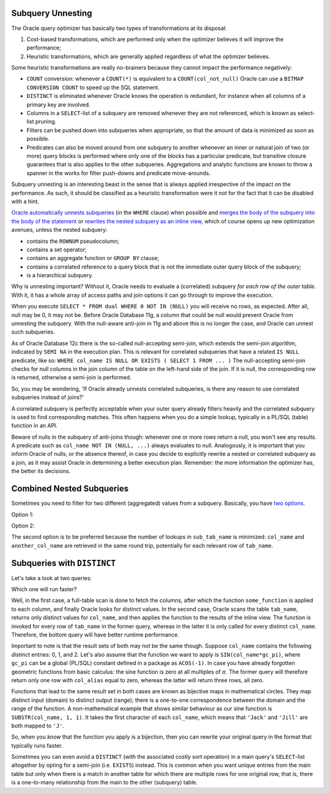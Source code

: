 .. _sql-subqueries-unnesting:
 
Subquery Unnesting
------------------
The Oracle query optimizer has basically two types of transformations at its disposal:
 
#. Cost-based transformations, which are performed only when the optimizer believes it will improve the performance;
#. Heuristic transformations, which are generally applied regardless of what the optimizer believes.
 
Some heuristic transformations are really no-brainers because they cannot impact the performance negatively:
 
* ``COUNT`` conversion: whenever a ``COUNT(*)`` is equivalent to a ``COUNT(col_not_null)`` Oracle can use a ``BITMAP CONVERSION COUNT`` to speed up the SQL statement.
* ``DISTINCT`` is eliminated whenever Oracle knows the operation is redundant, for instance when all columns of a primary key are involved.
* Columns in a ``SELECT``-list of a subquery are removed whenever they are not referenced, which is known as select-list pruning.
* Filters can be pushed down into subqueries when appropriate, so that the amount of data is minimized as soon as possible.
* Predicates can also be moved around from one subquery to another whenever an inner or natural join of two (or more) query blocks is performed where only one of the blocks has a particular predicate, but transitive closure guarantees that is also applies to the other subqueries.
  Aggregations and analytic functions are known to throw a spanner in the works for filter push-downs and predicate move-arounds.
 
Subquery unnesting is an interesting beast in the sense that is always applied irrespective of the impact on the performance.
As such, it should be classified as a heuristic transformation were it not for the fact that it can be disabled with a hint.
 
`Oracle automatically unnests subqueries`_ (in the ``WHERE`` clause) when possible and `merges the body of the subquery into the body of the statement`_ or `rewrites the nested subquery as an inline view`_, which of course opens up new optimization avenues, unless the nested subquery:
 
* contains the ``ROWNUM`` pseudocolumn;
* contains a set operator;
* contains an aggregate function or ``GROUP BY`` clause;
* contains a correlated reference to a query block that is not the immediate outer query block of the subquery;
* is a hierarchical subquery.
 
Why is unnesting important?
Without it, Oracle needs to evaluate a (correlated) subquery *for each row of the outer table*.
With it, it has a whole array of access paths and join options it can go through to improve the execution.
 
When you execute ``SELECT * FROM dual WHERE 0 NOT IN (NULL)`` you will receive no rows, as expected.
After all, null may be 0, it may not be.
Before Oracle Database 11g, a column that could be null would prevent Oracle from unnesting the subquery.
With the null-aware anti-join in 11g and above this is no longer the case, and Oracle can unnest such subqueries.
 
As of Oracle Database 12c there is the so-called null-accepting semi-join, which extends the semi-join algorithm, indicated by ``SEMI NA`` in the execution plan.
This is relevant for correlated subqueries that have a related ``IS NULL`` predicate, like so: ``WHERE col_name IS NULL OR EXISTS ( SELECT 1 FROM ... )``
The null-accepting semi-join checks for null columns in the join column of the table on the left-hand side of the join.
If it is null, the corresponding row is returned, otherwise a semi-join is performed.
 
So, you may be wondering, 'If Oracle already unnests correlated subqueries, is there any reason to use correlated subqueries instead of joins?'

A correlated subquery is perfectly acceptable when your outer query already filters heavily and the correlated subquery is used to find corresponding matches.
This often happens when you do a simple lookup, typically in a PL/SQL (table) function in an API.
 
Beware of nulls in the subquery of anti-joins though: whenever one or more rows return a null, you won't see any results.
A predicate such as ``col_name NOT IN (NULL, ...)`` always evaluates to null.
Analogously, it is important that you inform Oracle of nulls, or the absence thereof, in case you decide to explicitly rewrite a nested or correlated subquery as a join, as it may assist Oracle in determining a better execution plan.
Remember: the more information the optimizer has, the better its decisions.
 
Combined Nested Subqueries
--------------------------
Sometimes you need to filter for two different (aggregated) values from a subquery.
Basically, you have `two options`_.
 
Option 1:
 
.. code-block:: sql
   :linenos:
 
    SELECT
      ...
    FROM
      tab_name
    WHERE
      col_name = ( SELECT ... FROM sub_tab_name ... )
    AND another_col_name = ( SELECT ... FROM sub_tab_name ... );
 
Option 2:

.. code-block:: sql
   :linenos:
 
    SELECT
      ...
    FROM
      tab_name
    WHERE
      ( col_name, another_col_name ) =
      (
        SELECT aggregation(...), another_aggregation(...) FROM sub_tab_name ...
      );
 
The second option is to be preferred because the number of lookups in ``sub_tab_name`` is minimized: ``col_name`` and ``another_col_name`` are retrieved in the same round trip, potentially for each relevant row of ``tab_name``.
 
Subqueries with ``DISTINCT``
----------------------------
Let's take a look at two queries:
 
.. code-block:: sql
   :linenos:
 
    SELECT
      DISTINCT
      some_fancy_function(col_name) AS col_alias
    FROM
      tab_name;
 
.. code-block:: sql
   :linenos:
     
    SELECT
      some_fancy_function(col_name) AS col_alias
    FROM
      (
        SELECT DISTINCT col_name FROM tab_name
      );
 
Which one will run faster?
 
Well, in the first case, a full-table scan is done to fetch the columns, after which the function ``some_function`` is applied to each column, and finally Oracle looks for distinct values.
In the second case, Oracle scans the table ``tab_name``, returns only distinct values for ``col_name``, and then applies the function to the results of the inline view.
The function is invoked for every row of ``tab_name`` in the former query, whereas in the latter it is only called for every distinct ``col_name``.
Therefore, the bottom query will have better runtime performance.
 
Important to note is that the result sets of both may not be the same though.
Suppose ``col_name`` contains the following *distinct* entries: 0, 1, and 2.
Let's also assume that the function we want to apply is ``SIN(col_name*gc_pi)``, where ``gc_pi`` can be a global (PL/SQL) constant defined in a package as ``ACOS(-1)``.
In case you have already forgotten geometric functions from basic calculus: the sine function is zero at all multiples of :math:`\pi`.
The former query will therefore return only one row with ``col_alias`` equal to zero, whereas the latter will return three rows, all zero.
 
Functions that lead to the same result set in both cases are known as bijective maps in mathematical circles.
They map distinct input (domain) to distinct output (range); there is a one-to-one correspondence between the domain and the range of the function.
A non-mathematical example that shows similar behaviour as our sine function is ``SUBSTR(col_name, 1, 1)``.
It takes the first character of each ``col_name``, which means that ``'Jack'`` and ``'Jill'`` are both mapped to ``'J'``.
 
So, when you *know* that the function you apply is a bijection, then you can rewrite your original query in the format that typically runs faster.
 
Sometimes you can even avoid a ``DISTINCT`` (with the associated costly sort operation) in a main query's ``SELECT``-list altogether by opting for a semi-join (i.e. ``EXISTS``) instead.
This is common when you want unique entries from the main table but only when there is a match in another table for which there are multiple rows for one original row, that is, there is a one-to-many relationship from the main to the other (subquery) table.

.. _`Oracle automatically unnests subqueries`: http://blogs.oracle.com/optimizer/entry/optimizer_transformations_subquery_unesting_part_2
.. _`merges the body of the subquery into the body of the statement`: http://docs.oracle.com/database/121/SQLRF/queries008.htm#SQLRF52358
.. _`rewrites the nested subquery as an inline view`: http://blogs.oracle.com/optimizer/entry/optimizer_transformations_subquery_unesting_part_1
.. _`two options`: http://www.akadia.com/services/ora_query_tuning.html

